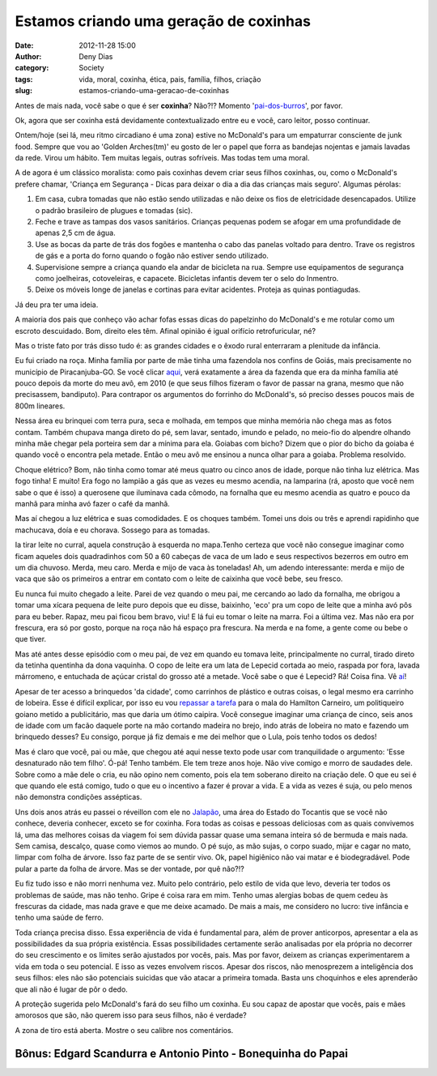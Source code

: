 Estamos criando uma geração de coxinhas
#######################################
:date: 2012-11-28 15:00
:author: Deny Dias
:category: Society
:tags: vida, moral, coxinha, ética, pais, família, filhos, criação
:slug: estamos-criando-uma-geracao-de-coxinhas

Antes de mais nada, você sabe o que é ser **coxinha**? Não?!? Momento
'`pai-dos-burros`_\', por favor.

Ok, agora que ser coxinha está devidamente contextualizado entre eu
e você, caro leitor, posso continuar.

Ontem/hoje (sei lá, meu ritmo circadiano é uma zona) estive no
McDonald's para um empaturrar consciente de junk food. Sempre que vou ao
'Golden Arches(tm)' eu gosto de ler o papel que forra as bandejas
nojentas e jamais lavadas da rede. Virou um hábito. Tem muitas legais,
outras sofríveis. Mas todas tem uma moral.

A de agora é um clássico moralista: como pais coxinhas devem criar
seus filhos coxinhas, ou, como o McDonald's prefere chamar, 'Criança em
Segurança - Dicas para deixar o dia a dia das crianças mais seguro'.
Algumas pérolas:

#. Em casa, cubra tomadas que não estão sendo utilizadas e não deixe os
   fios de eletricidade desencapados. Utilize o padrão brasileiro de
   plugues e tomadas (sic).
#. Feche e trave as tampas dos vasos sanitários. Crianças pequenas podem
   se afogar em uma profundidade de apenas 2,5 cm de água.
#. Use as bocas da parte de trás dos fogões e mantenha o cabo das
   panelas voltado para dentro. Trave os registros de gás e a porta do
   forno quando o fogão não estiver sendo utilizado.
#. Supervisione sempre a criança quando ela andar de bicicleta na rua.
   Sempre use equipamentos de segurança como joelheiras, cotoveleiras, e
   capacete. Bicicletas infantis devem ter o selo do Inmentro.
#. Deixe os móveis longe de janelas e cortinas para evitar acidentes.
   Proteja as quinas pontiagudas.

Já deu pra ter uma ideia.

A maioria dos pais que conheço vão achar fofas essas dicas do
papelzinho do McDonald's e me rotular como um escroto descuidado. Bom,
direito eles têm. Afinal opinião é igual orifício retrofuricular, né?

Mas o triste fato por trás disso tudo é: as grandes cidades e o êxodo
rural enterraram a plenitude da infância.

Eu fui criado na roça. Minha família por parte de mãe tinha uma
fazendola nos confins de Goiás, mais precisamente no município de
Piracanjuba-GO. Se você clicar `aqui`_, verá exatamente a área da
fazenda que era da minha família até pouco depois da morte do meu avô,
em 2010 (e que seus filhos fizeram o favor de passar na grana, mesmo que
não precisassem, bandiputo). Para contrapor os argumentos do forrinho do
McDonald's, só preciso desses poucos mais de 800m lineares.

Nessa área eu brinquei com terra pura, seca e molhada, em tempos que
minha memória não chega mas as fotos contam. Também chupava manga direto
do pé, sem lavar, sentado, imundo e pelado, no meio-fio do alpendre
olhando minha mãe chegar pela porteira sem dar a mínima para ela.
Goiabas com bicho? Dizem que o pior do bicho da goiaba é quando você o
encontra pela metade. Então o meu avô me ensinou a nunca olhar para a
goiaba. Problema resolvido.

Choque elétrico? Bom, não tinha como tomar até meus quatro ou cinco
anos de idade, porque não tinha luz elétrica. Mas fogo tinha! E muito!
Era fogo no lampião a gás que as vezes eu mesmo acendia, na lamparina
(rá, aposto que você nem sabe o que é isso) a querosene que iluminava
cada cômodo, na fornalha que eu mesmo acendia as quatro e pouco da manhã
para minha avó fazer o café da manhã.

Mas aí chegou a luz elétrica e suas comodidades. E os choques também.
Tomei uns dois ou três e aprendi rapidinho que machucava, doía e eu
chorava. Sossego para as tomadas.

Ia tirar leite no curral, aquela construção à esquerda no mapa.Tenho
certeza que você não consegue imaginar como ficam aqueles dois
quadradinhos com 50 a 60 cabeças de vaca de um lado e seus respectivos
bezerros em outro em um dia chuvoso. Merda, meu caro. Merda e mijo de
vaca às toneladas! Ah, um adendo interessante: merda e mijo de vaca que
são os primeiros a entrar em contato com o leite de caixinha que você
bebe, seu fresco.

Eu nunca fui muito chegado a leite. Parei de vez quando o meu pai, me
cercando ao lado da fornalha, me obrigou a tomar uma xícara pequena de
leite puro depois que eu disse, baixinho, 'eco' pra um copo de leite que
a minha avó pôs para eu beber. Rapaz, meu pai ficou bem bravo, viu! E lá
fui eu tomar o leite na marra. Foi a última vez. Mas não era por
frescura, era só por gosto, porque na roça não há espaço pra frescura.
Na merda e na fome, a gente come ou bebe o que tiver.

Mas até antes desse episódio com o meu pai, de vez em quando eu tomava
leite, principalmente no curral, tirado direto da tetinha quentinha da
dona vaquinha. O copo de leite era um lata de Lepecid cortada ao meio,
raspada por fora, lavada márromeno, e entuchada de açúcar cristal do
grosso até a metade. Você sabe o que é Lepecid? Rá! Coisa fina. Vê
`aí`_!

Apesar de ter acesso a brinquedos 'da cidade', como carrinhos de
plástico e outras coisas, o legal mesmo era carrinho de lobeira. Esse é
difícil explicar, por isso eu vou `repassar a tarefa`_ para o mala do
Hamilton Carneiro, um politiqueiro goiano metido a publicitário, mas que
daria um ótimo caipira. Você consegue imaginar uma criança de cinco,
seis anos de idade com um facão daquele porte na mão cortando madeira no
brejo, indo atrás de lobeira no mato e fazendo um brinquedo desses? Eu
consigo, porque já fiz demais e me dei melhor que o Lula, pois tenho
todos os dedos!

Mas é claro que você, pai ou mãe, que chegou até aqui nesse texto pode
usar com tranquilidade o argumento: 'Esse desnaturado não tem filho'.
Ó-pá! Tenho também. Ele tem treze anos hoje. Não vive comigo e morro de
saudades dele. Sobre como a mãe dele o cria, eu não opino nem comento,
pois ela tem soberano direito na criação dele. O que eu sei é que quando
ele está comigo, tudo o que eu o incentivo a fazer é provar a vida. E a
vida as vezes é suja, ou pelo menos não demonstra condições assépticas.

Uns dois anos atrás eu passei o réveillon com ele no `Jalapão`_, uma
área do Estado do Tocantis que se você não conhece, deveria conhecer,
exceto se for coxinha. Fora todas as coisas e pessoas deliciosas com as
quais convivemos lá, uma das melhores coisas da viagem foi sem dúvida
passar quase uma semana inteira só de bermuda e mais nada. Sem camisa,
descalço, quase como viemos ao mundo. O pé sujo, as mão sujas, o corpo
suado, mijar e cagar no mato, limpar com folha de árvore. Isso faz parte
de se sentir vivo. Ok, papel higiênico não vai matar e é biodegradável.
Pode pular a parte da folha de árvore. Mas se der vontade, por quê
não?!?

Eu fiz tudo isso e não morri nenhuma vez. Muito pelo contrário, pelo
estilo de vida que levo, deveria ter todos os problemas de saúde, mas
não tenho. Gripe é coisa rara em mim. Tenho umas alergias bobas de quem
cedeu às frescuras da cidade, mas nada grave e que me deixe acamado. De
mais a mais, me considero no lucro: tive infância e tenho uma saúde de
ferro.

Toda criança precisa disso. Essa experiência de vida é fundamental
para, além de prover anticorpos, apresentar a ela as possibilidades da
sua própria existência. Essas possibilidades certamente serão analisadas
por ela própria no decorrer do seu crescimento e os limites serão
ajustados por vocês, pais. Mas por favor, deixem as crianças
experimentarem a vida em toda o seu potencial. E isso as vezes envolvem
riscos. Apesar dos riscos, não menosprezem a inteligência dos seus
filhos: eles não são potenciais suicidas que vão atacar a primeira
tomada. Basta uns choquinhos e eles aprenderão que ali não é lugar de
pôr o dedo.

A proteção sugerida pelo McDonald's fará do seu filho um coxinha. Eu
sou capaz de apostar que vocês, pais e mães amorosos que são, não querem
isso para seus filhos, não é verdade?

A zona de tiro está aberta. Mostre o seu calibre nos comentários.

**Bônus**: Edgard Scandurra e Antonio Pinto - Bonequinha do Papai
=================================================================

.. youtube:: G7jVA4o0KJw
   :width: 500
   :height: 281
   :align: center

.. _pai-dos-burros: http://www1.folha.uol.com.br/saopaulo/1078798-tipicamente-paulistana-giria-coxinha-tem-origem-controversa.shtml
.. _aqui: https://maps.google.com/?ll=-17.247911,-49.027053&spn=0.002618,0.004163&t=h&z=18
.. _aí: http://www.ourofino.com/saude-animal/aves-e-suinos/produtos/ectoparasiticidas/lepecid-br-spray.html
.. _repassar a tarefa: http://www.frutosdaterra.com.br/folclore_detalhe.php?id=1
.. _Jalapão: http://jalapao.to.gov.br/
